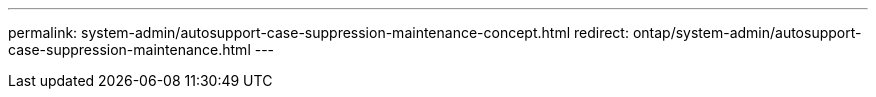 ---
permalink: system-admin/autosupport-case-suppression-maintenance-concept.html
redirect: ontap/system-admin/autosupport-case-suppression-maintenance.html
---

//ONTAPDOC-1968 7-19-2024